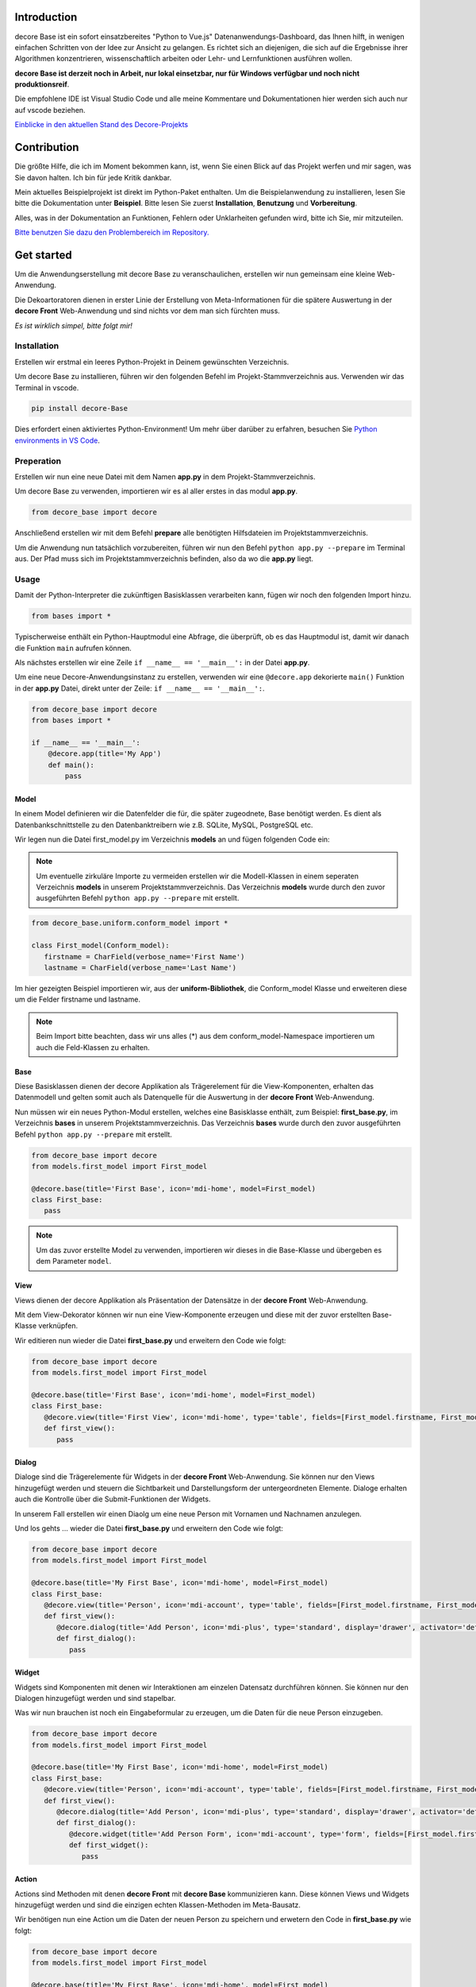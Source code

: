 Introduction
------------
decore Base ist ein sofort einsatzbereites "Python to Vue.js" Datenanwendungs-Dashboard, das Ihnen hilft, in wenigen einfachen Schritten von der Idee zur Ansicht zu gelangen. Es richtet sich an diejenigen, die sich auf die Ergebnisse ihrer Algorithmen konzentrieren, wissenschaftlich arbeiten oder Lehr- und Lernfunktionen ausführen wollen.

**decore Base ist derzeit noch in Arbeit, nur lokal einsetzbar, nur für Windows verfügbar und noch nicht produktionsreif**.

Die empfohlene IDE ist Visual Studio Code und alle meine Kommentare und Dokumentationen hier werden sich auch nur auf vscode beziehen.

`Einblicke in den aktuellen Stand des Decore-Projekts <https://github.com/users/KemoPanzah/projects/1/views/1>`_

.. image:: https://ko-fi.com/img/githubbutton_sm.svg
   :target: https://ko-fi.com/P5P2JCC5B
   :alt: Buy me a coffee

Contribution
------------
Die größte Hilfe, die ich im Moment bekommen kann, ist, wenn Sie einen Blick auf das Projekt werfen und mir sagen, was Sie davon halten. Ich bin für jede Kritik dankbar.

Mein aktuelles Beispielprojekt ist direkt im Python-Paket enthalten. Um die Beispielanwendung zu installieren, lesen Sie bitte die Dokumentation unter **Beispiel**. Bitte lesen Sie zuerst **Installation**, **Benutzung** und **Vorbereitung**.

Alles, was in der Dokumentation an Funktionen, Fehlern oder Unklarheiten gefunden wird, bitte ich Sie, mir mitzuteilen.

`Bitte benutzen Sie dazu den Problembereich im Repository. <https://github.com/KemoPanzah/decore_Base/issues>`_

Get started
-----------
Um die Anwendungserstellung mit decore Base zu veranschaulichen, erstellen wir nun gemeinsam eine kleine Web-Anwendung.

Die Dekoartoratoren dienen in erster Linie der Erstellung von Meta-Informationen für die spätere Auswertung in der **decore Front** Web-Anwendung und sind nichts vor dem man sich fürchten muss.

*Es ist wirklich simpel, bitte folgt mir!*

Installation
############
Erstellen wir erstmal ein leeres Python-Projekt in Deinem gewünschten Verzeichnis.

Um decore Base zu installieren, führen wir den folgenden Befehl im Projekt-Stammverzeichnis aus. Verwenden wir das Terminal in vscode.

.. code-block:: python
   
   pip install decore-Base

Dies erfordert einen aktiviertes Python-Environment! Um mehr über darüber zu erfahren, besuchen Sie `Python environments in VS Code <https://code.visualstudio.com/docs/python/environments>`_.

Preperation
###########
Erstellen wir nun eine neue Datei mit dem Namen **app.py** in dem Projekt-Stammverzeichnis.

Um decore Base zu verwenden, importieren wir es al aller erstes in das modul **app.py**.

.. code-block:: python
   
   from decore_base import decore

Anschließend erstellen wir mit dem Befehl **prepare** alle benötigten Hilfsdateien im Projektstammverzeichnis.

Um die Anwendung nun tatsächlich vorzubereiten, führen wir nun den Befehl ``python app.py --prepare`` im Terminal aus. Der Pfad muss sich im Projektstammverzeichnis befinden, also da wo die **app.py** liegt.

Usage
#####
Damit der Python-Interpreter die zukünftigen Basisklassen verarbeiten kann, fügen wir noch den folgenden Import hinzu.

.. code-block:: python
   
   from bases import *

Typischerweise enthält ein Python-Hauptmodul eine Abfrage, die überprüft, ob es das Hauptmodul ist, damit wir danach die Funktion ``main`` aufrufen können.

Als nächstes erstellen wir eine Zeile ``if __name__ == '__main__':`` in der Datei **app.py**.

Um eine neue Decore-Anwendungsinstanz zu erstellen, verwenden wir eine ``@decore.app`` dekorierte ``main()`` Funktion in der **app.py** Datei, direkt unter der Zeile: ``if __name__ == '__main__':``.

.. code-block:: python
   
   from decore_base import decore
   from bases import *

   if __name__ == '__main__':
       @decore.app(title='My App')
       def main():
           pass

Model
~~~~~
In einem Model definieren wir die Datenfelder die für, die später zugeodnete, Base benötigt werden. Es dient als Datenbankschnittstelle zu den Datenbanktreibern wie z.B. SQLite, MySQL, PostgreSQL etc.

Wir legen nun die Datei first_model.py im Verzeichnis **models** an und fügen folgenden Code ein:

.. note::
   Um eventuelle zirkuläre Importe zu vermeiden erstellen wir die Modell-Klassen in einem seperaten Verzeichnis **models** in unserem Projektstammverzeichnis. Das Verzeichnis **models** wurde durch den zuvor ausgeführten Befehl ``python app.py --prepare`` mit erstellt.

.. code-block:: python
   
   from decore_base.uniform.conform_model import *

   class First_model(Conform_model):
      firstname = CharField(verbose_name='First Name')
      lastname = CharField(verbose_name='Last Name')

Im hier gezeigten Beispiel importieren wir, aus der **uniform-Bibliothek**, die Conform_model Klasse und erweiteren diese um die Felder firstname und lastname.

.. note::
   Beim Import bitte beachten, dass wir uns alles (*) aus dem conform_model-Namespace importieren um auch die Feld-Klassen zu erhalten.

Base
~~~~
Diese Basisklassen dienen der decore Applikation als Trägerelement für die View-Komponenten, erhalten das Datenmodell und gelten somit auch als Datenquelle für die Auswertung in der **decore Front** Web-Anwendung.

Nun müssen wir ein neues Python-Modul erstellen, welches eine Basisklasse enthält, zum Beispiel: **first_base.py**, im Verzeichnis **bases** in unserem Projektstammverzeichnis.
Das Verzeichnis **bases** wurde durch den zuvor ausgeführten Befehl ``python app.py --prepare`` mit erstellt.
 
.. code-block:: python

   from decore_base import decore
   from models.first_model import First_model

   @decore.base(title='First Base', icon='mdi-home', model=First_model)
   class First_base:
      pass

.. note::
   Um das zuvor erstellte Model zu verwenden, importieren wir dieses in die Base-Klasse und übergeben es dem Parameter ``model``.

View
~~~~
Views dienen der decore Applikation als Präsentation der Datensätze in der **decore Front** Web-Anwendung.

Mit dem View-Dekorator können wir nun eine View-Komponente erzeugen und diese mit der zuvor erstellten Base-Klasse verknüpfen.

Wir editieren nun wieder die Datei **first_base.py** und erweitern den Code wie folgt:

.. code-block:: python
   
   from decore_base import decore
   from models.first_model import First_model

   @decore.base(title='First Base', icon='mdi-home', model=First_model)
   class First_base:
      @decore.view(title='First View', icon='mdi-home', type='table', fields=[First_model.firstname, First_model.lastname])
      def first_view():
         pass

Dialog
~~~~~~
Dialoge sind die Trägerelemente für Widgets in der **decore Front** Web-Anwendung. Sie können nur den Views hinzugefügt werden und steuern die Sichtbarkeit und Darstellungsform der untergeordneten Elemente. Dialoge erhalten auch die Kontrolle über die Submit-Funktionen der Widgets.

In unserem Fall erstellen wir einen Diaolg um eine neue Person mit Vornamen und Nachnamen anzulegen.

Und los gehts ... wieder die Datei **first_base.py** und erweitern den Code wie folgt:

.. code-block:: python
   
   from decore_base import decore
   from models.first_model import First_model

   @decore.base(title='My First Base', icon='mdi-home', model=First_model)
   class First_base:
      @decore.view(title='Person', icon='mdi-account', type='table', fields=[First_model.firstname, First_model.lastname])
      def first_view():
         @decore.dialog(title='Add Person', icon='mdi-plus', type='standard', display='drawer', activator='default-menu')
         def first_dialog():
            pass

Widget
~~~~~~
Widgets sind Komponenten mit denen wir Interaktionen am einzelen Datensatz durchführen können. Sie können nur den Dialogen hinzugefügt werden und sind stapelbar.

Was wir nun brauchen ist noch ein Eingabeformular zu erzeugen, um die Daten für die neue Person einzugeben.

.. code-block:: python
   
   from decore_base import decore
   from models.first_model import First_model

   @decore.base(title='My First Base', icon='mdi-home', model=First_model)
   class First_base:
      @decore.view(title='Person', icon='mdi-account', type='table', fields=[First_model.firstname, First_model.lastname])
      def first_view():
         @decore.dialog(title='Add Person', icon='mdi-plus', type='standard', display='drawer', activator='default-menu')
         def first_dialog():
            @decore.widget(title='Add Person Form', icon='mdi-account', type='form', fields=[First_model.firstname, First_model.lastname])
            def first_widget():
               pass

Action
~~~~~~
Actions sind Methoden mit denen **decore Front** mit **decore Base** kommunizieren kann. Diese können Views und Widgets hinzugefügt werden und sind die einzigen echten Klassen-Methoden im Meta-Bausatz.

Wir benötigen nun eine Action um die Daten der neuen Person zu speichern und erwetern den Code in **first_base.py** wie folgt:

.. code-block:: python
      
      from decore_base import decore
      from models.first_model import First_model
   
      @decore.base(title='My First Base', icon='mdi-home', model=First_model)
      class First_base:
         @decore.view(title='Person', icon='mdi-account', type='table', fields=[First_model.firstname, First_model.lastname])
         def first_view():
            @decore.dialog(title='Add Person', icon='mdi-plus', type='standard', display='drawer', activator='default-menu')
            def first_dialog():
               @decore.widget(title='Add Person Form', icon='mdi-account', type='form', fields=[First_model.firstname, First_model.lastname])
               def first_widget():
                  @decore.action(title='Save Person', icon='mdi-content-save', type='submit')
                  def first_action(self, data):
                     item = First_model()
                     item.title = data['firstname'] + ' ' + data['lastname']
                     item.firstname = data['firstname']
                     item.lastname = data['lastname']
                     if item.save():
                        return True, item.title + ' saved successfully'
                     else:
                        return False, item.error

.. note::
   Um mit decore Base einen Datensatz zu erzeugen, müssen wir eine Instanz vom Model erzeugen. In unserem Fall **First_model**. Die Instanz wird mit den Daten aus dem Formular befüllt und anschließend gespeichert.

.. warning::
   Das Feld **title** wurde aus der Klasse **Deform_model** geerbt und muss bei jeder Datensatzerzeugung belegt werden. Sonst fällt das Item durch die Validierung.

Run, Development and Build
##########################
Um nur Ihre Anwendung zu starten, führen Sie ``python app.py`` in Ihrem Projekt-Stammverzeichnis aus. Verwenden Sie das Terminal in vscode.

Öffnen Sie den Browser und geben Sie ``http://localhost:5555`` ein.

Development
~~~~~~~~~~~
Um Ihre Anwendung zu entwickeln, verwenden Sie Ihren Debugger mit dem Profil ``[dev] decore base development`` in vscode.

Öffnen Sie den Browser und geben Sie ``http://localhost:5555`` ein.

Build
~~~~~
Um Ihre Anwendung zu erstellen, führen Sie ``python app.py --build`` in Ihrem Projekt-Stammverzeichnis aus. Verwenden Sie das Terminal in vscode.

Sample application
------------------
Um besser zu verstehen, wie decore base funktioniert, ist es am besten, sich die Beispielanwendung anzusehen. Die Anwendung repräsentiert meine kontinuierliche Entwicklung von decore base.

https://github.com/KemoPanzah/decore_Base/tree/master/decore_base/sample

Um die Beispielanwendung mit einem Unterordner des Projektstammverzeichnisses zu synchronisieren, führen Sie ``python app.py --sample`` in Ihrem Projektstammverzeichnis aus. Verwenden Sie das Terminal in vscode.

Um die Beispielanwendung nach der Synchronisation auszuführen, verwenden Sie Ihren Debugger mit dem Profil ``[smp] decore base sample`` in vscode.

Notes
-----
Diese Dokumentation wurde mit Deepl vom Deutschen ins Englische übersetzt.